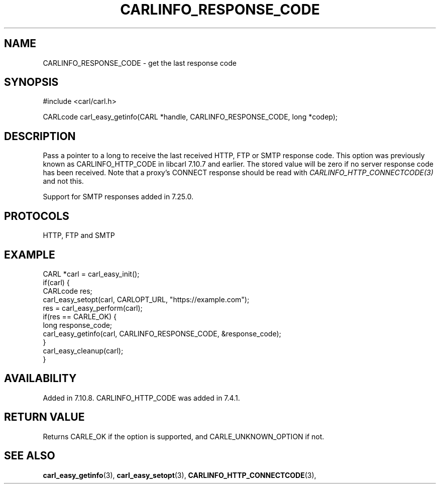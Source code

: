 .\" **************************************************************************
.\" *                                  _   _ ____  _
.\" *  Project                     ___| | | |  _ \| |
.\" *                             / __| | | | |_) | |
.\" *                            | (__| |_| |  _ <| |___
.\" *                             \___|\___/|_| \_\_____|
.\" *
.\" * Copyright (C) 1998 - 2020, Daniel Stenberg, <daniel@haxx.se>, et al.
.\" *
.\" * This software is licensed as described in the file COPYING, which
.\" * you should have received as part of this distribution. The terms
.\" * are also available at https://carl.se/docs/copyright.html.
.\" *
.\" * You may opt to use, copy, modify, merge, publish, distribute and/or sell
.\" * copies of the Software, and permit persons to whom the Software is
.\" * furnished to do so, under the terms of the COPYING file.
.\" *
.\" * This software is distributed on an "AS IS" basis, WITHOUT WARRANTY OF ANY
.\" * KIND, either express or implied.
.\" *
.\" **************************************************************************
.\"
.TH CARLINFO_RESPONSE_CODE 3 "28 Aug 2015" "libcarl 7.44.0" "carl_easy_getinfo options"
.SH NAME
CARLINFO_RESPONSE_CODE \- get the last response code
.SH SYNOPSIS
#include <carl/carl.h>

CARLcode carl_easy_getinfo(CARL *handle, CARLINFO_RESPONSE_CODE, long *codep);
.SH DESCRIPTION
Pass a pointer to a long to receive the last received HTTP, FTP or SMTP
response code. This option was previously known as CARLINFO_HTTP_CODE in
libcarl 7.10.7 and earlier. The stored value will be zero if no server
response code has been received. Note that a proxy's CONNECT response should
be read with \fICARLINFO_HTTP_CONNECTCODE(3)\fP and not this.

Support for SMTP responses added in 7.25.0.
.SH PROTOCOLS
HTTP, FTP and SMTP
.SH EXAMPLE
.nf
CARL *carl = carl_easy_init();
if(carl) {
  CARLcode res;
  carl_easy_setopt(carl, CARLOPT_URL, "https://example.com");
  res = carl_easy_perform(carl);
  if(res == CARLE_OK) {
    long response_code;
    carl_easy_getinfo(carl, CARLINFO_RESPONSE_CODE, &response_code);
  }
  carl_easy_cleanup(carl);
}
.fi
.SH AVAILABILITY
Added in 7.10.8. CARLINFO_HTTP_CODE was added in 7.4.1.
.SH RETURN VALUE
Returns CARLE_OK if the option is supported, and CARLE_UNKNOWN_OPTION if not.
.SH "SEE ALSO"
.BR carl_easy_getinfo "(3), " carl_easy_setopt "(3), "
.BR CARLINFO_HTTP_CONNECTCODE "(3), "
